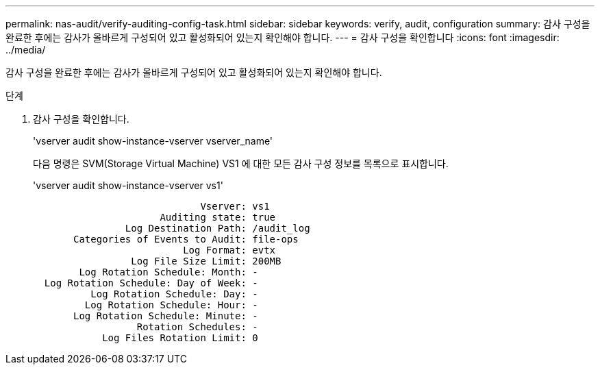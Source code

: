 ---
permalink: nas-audit/verify-auditing-config-task.html 
sidebar: sidebar 
keywords: verify, audit, configuration 
summary: 감사 구성을 완료한 후에는 감사가 올바르게 구성되어 있고 활성화되어 있는지 확인해야 합니다. 
---
= 감사 구성을 확인합니다
:icons: font
:imagesdir: ../media/


[role="lead"]
감사 구성을 완료한 후에는 감사가 올바르게 구성되어 있고 활성화되어 있는지 확인해야 합니다.

.단계
. 감사 구성을 확인합니다.
+
'vserver audit show-instance-vserver vserver_name'

+
다음 명령은 SVM(Storage Virtual Machine) VS1 에 대한 모든 감사 구성 정보를 목록으로 표시합니다.

+
'vserver audit show-instance-vserver vs1'

+
[listing]
----

                             Vserver: vs1
                      Auditing state: true
                Log Destination Path: /audit_log
       Categories of Events to Audit: file-ops
                          Log Format: evtx
                 Log File Size Limit: 200MB
        Log Rotation Schedule: Month: -
  Log Rotation Schedule: Day of Week: -
          Log Rotation Schedule: Day: -
         Log Rotation Schedule: Hour: -
       Log Rotation Schedule: Minute: -
                  Rotation Schedules: -
            Log Files Rotation Limit: 0
----

